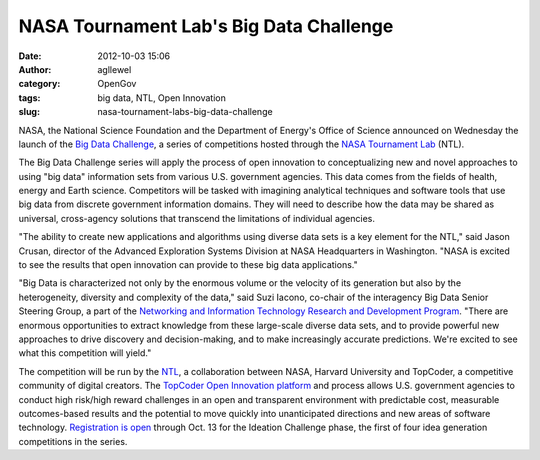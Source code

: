 NASA Tournament Lab's Big Data Challenge
########################################
:date: 2012-10-03 15:06
:author: agllewel
:category: OpenGov
:tags: big data, NTL, Open Innovation
:slug: nasa-tournament-labs-big-data-challenge

NASA, the National Science Foundation and the Department of Energy's
Office of Science announced on Wednesday the launch of the `Big Data
Challenge`_, a series of competitions hosted through the `NASA
Tournament Lab`_ (NTL).

The Big Data Challenge series will apply the process of open innovation
to conceptualizing new and novel approaches to using "big data"
information sets from various U.S. government agencies. This data comes
from the fields of health, energy and Earth science. Competitors will be
tasked with imagining analytical techniques and software tools that use
big data from discrete government information domains. They will need to
describe how the data may be shared as universal, cross-agency solutions
that transcend the limitations of individual agencies.

"The ability to create new applications and algorithms using diverse
data sets is a key element for the NTL," said Jason Crusan, director of
the Advanced Exploration Systems Division at NASA Headquarters in
Washington. "NASA is excited to see the results that open innovation can
provide to these big data applications."

"Big Data is characterized not only by the enormous volume or the
velocity of its generation but also by the heterogeneity, diversity and
complexity of the data," said Suzi Iacono, co-chair of the interagency
Big Data Senior Steering Group, a part of the `Networking and
Information Technology Research and Development Program`_. "There are
enormous opportunities to extract knowledge from these large-scale
diverse data sets, and to provide powerful new approaches to drive
discovery and decision-making, and to make increasingly accurate
predictions. We're excited to see what this competition will yield."

The competition will be run by the `NTL`_, a collaboration between NASA,
Harvard University and TopCoder, a competitive community of digital
creators. The `TopCoder Open Innovation platform`_ and process allows
U.S. government agencies to conduct high risk/high reward challenges in
an open and transparent environment with predictable cost, measurable
outcomes-based results and the potential to move quickly into
unanticipated directions and new areas of software technology.
`Registration is open`_ through Oct. 13 for the Ideation Challenge
phase, the first of four idea generation competitions in the series.

.. _Big Data Challenge: http://community.topcoder.com/coeci/nitrd/
.. _NASA Tournament Lab: http://www.nasa.gov/directorates/heo/ntl/
.. _Networking and Information Technology Research and Development Program: http://www.nitrd.gov/
.. _NTL: http://www.nasa.gov/directorates/heo/ntl/
.. _TopCoder Open Innovation platform: http://www.topcoder.com/
.. _Registration is open: http://community.topcoder.com/coeci/nitrd/
